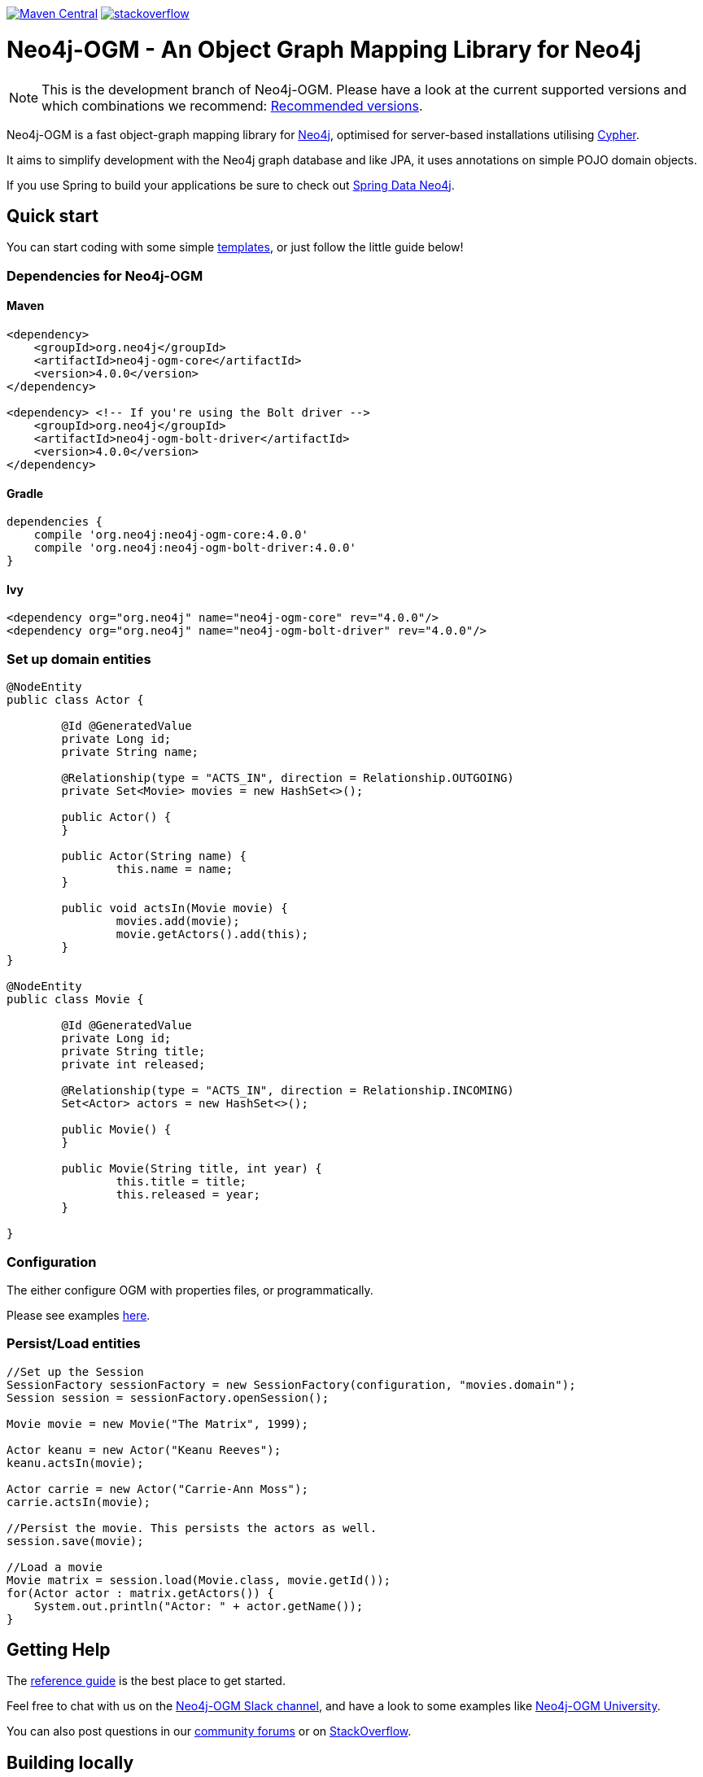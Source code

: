 :version: 4.0.0

image:https://img.shields.io/maven-central/v/org.neo4j/neo4j-ogm.svg[Maven Central,link=http://search.maven.org/#search%7Cga%7C1%7Cg%3A%22org.neo4j%22%20AND%20a%3A%22neo4j-ogm%22]
image:https://rawgit.com/aleen42/badges/master/src/stackoverflow.svg[stackoverflow,link=https://stackoverflow.com/questions/tagged/neo4j-ogm]

= Neo4j-OGM - An Object Graph Mapping Library for Neo4j

NOTE: This is the development branch of Neo4j-OGM.
Please have a look at the current supported versions and which combinations we recommend: https://github.com/neo4j/neo4j-ogm/wiki/Versions#recommended-versions[Recommended versions]. 

Neo4j-OGM is a fast object-graph mapping library for https://neo4j.com/[Neo4j], optimised for server-based installations utilising https://neo4j.com/developer/cypher-query-language/[Cypher].

It aims to simplify development with the Neo4j graph database and like JPA, it uses annotations on simple POJO domain objects.

If you use Spring to build your applications be sure to check out https://github.com/spring-projects/spring-data-neo4j[Spring Data Neo4j].

== Quick start

You can start coding with some simple https://github.com/neo4j-examples/neo4j-sdn-ogm-issue-report-template[templates], or just follow the little guide below!

=== Dependencies for Neo4j-OGM

==== Maven

[source,xml,subs="verbatim,attributes"]
----
<dependency>
    <groupId>org.neo4j</groupId>
    <artifactId>neo4j-ogm-core</artifactId>
    <version>{version}</version>
</dependency>

<dependency> <!-- If you're using the Bolt driver -->
    <groupId>org.neo4j</groupId>
    <artifactId>neo4j-ogm-bolt-driver</artifactId>
    <version>{version}</version>
</dependency>
----

==== Gradle

[source,xml,subs="verbatim,attributes"]
----
dependencies {
    compile 'org.neo4j:neo4j-ogm-core:{version}'
    compile 'org.neo4j:neo4j-ogm-bolt-driver:{version}'
}
----

==== Ivy

[source,xml,subs="verbatim,attributes"]
----
<dependency org="org.neo4j" name="neo4j-ogm-core" rev="{version}"/>
<dependency org="org.neo4j" name="neo4j-ogm-bolt-driver" rev="{version}"/>
----

=== Set up domain entities

[source,java]
----

@NodeEntity
public class Actor {

	@Id @GeneratedValue
	private Long id;
	private String name;

	@Relationship(type = "ACTS_IN", direction = Relationship.OUTGOING)
	private Set<Movie> movies = new HashSet<>();

	public Actor() {
	}

	public Actor(String name) {
		this.name = name;
	}

	public void actsIn(Movie movie) {
		movies.add(movie);
		movie.getActors().add(this);
	}
}

@NodeEntity
public class Movie {

	@Id @GeneratedValue
	private Long id;
	private String title;
	private int released;

	@Relationship(type = "ACTS_IN", direction = Relationship.INCOMING)
	Set<Actor> actors = new HashSet<>();

	public Movie() {
	}

	public Movie(String title, int year) {
		this.title = title;
		this.released = year;
	}

}

----

=== Configuration

The either configure OGM with properties files, or programmatically.

Please see examples http://neo4j.com/docs/ogm-manual/current/reference/#reference:configuration[here].

=== Persist/Load entities

[source,java]
----

//Set up the Session
SessionFactory sessionFactory = new SessionFactory(configuration, "movies.domain");
Session session = sessionFactory.openSession();

Movie movie = new Movie("The Matrix", 1999);

Actor keanu = new Actor("Keanu Reeves");
keanu.actsIn(movie);

Actor carrie = new Actor("Carrie-Ann Moss");
carrie.actsIn(movie);

//Persist the movie. This persists the actors as well.
session.save(movie);

//Load a movie
Movie matrix = session.load(Movie.class, movie.getId());
for(Actor actor : matrix.getActors()) {
    System.out.println("Actor: " + actor.getName());
}
----

== Getting Help

The http://neo4j.com/docs/ogm-manual/current/[reference guide] is the best place to get started.

Feel free to chat with us on the https://neo4j-users.slack.com[Neo4j-OGM Slack channel], and have a look to some examples like https://github.com/neo4j-examples/neo4j-ogm-university[Neo4j-OGM University].

You can also post questions in our https://community.neo4j.com/c/drivers-stacks/spring-data-neo4j-ogm[community forums] or on http://stackoverflow.com/questions/tagged/neo4j-ogm[StackOverflow].

== Building locally

To use the latest development version, just clone this repository and run `mvn clean install`.

The tests default to Bolt.
If you want to change this, you have to define the property `ogm.properties` when calling Maven.
e.g. `./mvnw clean verify -Dogm.properties=ogm-bolt.properties`.

For tests we are using https://www.testcontainers.org/[TestContainers].
The default image right now is `neo4j:5`.
If you want to use other images or the enterprise edition, you have to opt-in.

Here is a list of the possible environment variables you can provide.

[options="header"]
|===
|Variable |Description |Default value
|`NEO4J_OGM_NEO4J_ACCEPT_AND_USE_COMMERCIAL_EDITION`
|Use enterprise edition and accept the Neo4j licence agreement.
|`no`
|`NEO4J_OGM_NEO4J_IMAGE_NAME`
|Image to be used by TestContainers.
|`neo4j:5`
|===


== YourKit profiler

We would like to thank YourKit for providing us a license for their product, which helps us to make OGM better.

image:https://www.yourkit.com/images/yklogo.png[yourkit,link=https://www.yourkit.com/java/profiler/]

YourKit supports open source projects with its full-featured Java Profiler.
YourKit, LLC is the creator of https://www.yourkit.com/java/profiler/[YourKit Java Profiler]
and https://www.yourkit.com/.net/profiler/[YourKit .NET Profiler],
innovative and intelligent tools for profiling Java and .NET applications.

== License

Neo4j-OGM and it's modules are licensed under the Apache License v 2.0.

The only exception is the neo4j-embedded-driver which is GPL v3 due to the direct use of the Neo4j Java API.
